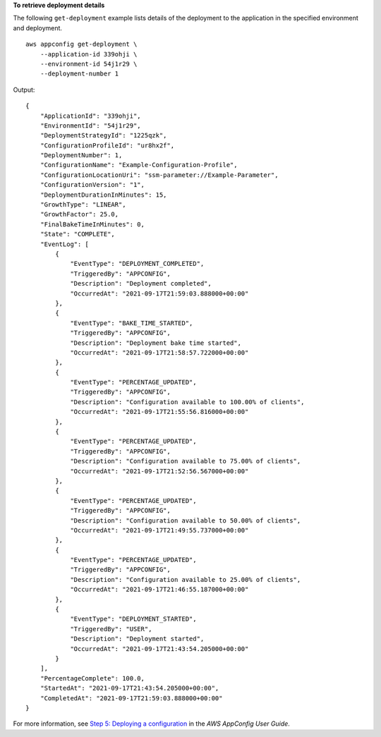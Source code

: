 **To retrieve deployment details**

The following ``get-deployment`` example lists details of the deployment to the application in the specified environment and deployment. ::

    aws appconfig get-deployment \
        --application-id 339ohji \
        --environment-id 54j1r29 \
        --deployment-number 1

Output::

    {
        "ApplicationId": "339ohji",
        "EnvironmentId": "54j1r29",
        "DeploymentStrategyId": "1225qzk",
        "ConfigurationProfileId": "ur8hx2f",
        "DeploymentNumber": 1,
        "ConfigurationName": "Example-Configuration-Profile",
        "ConfigurationLocationUri": "ssm-parameter://Example-Parameter",
        "ConfigurationVersion": "1",
        "DeploymentDurationInMinutes": 15,
        "GrowthType": "LINEAR",
        "GrowthFactor": 25.0,
        "FinalBakeTimeInMinutes": 0,
        "State": "COMPLETE",
        "EventLog": [
            {
                "EventType": "DEPLOYMENT_COMPLETED",
                "TriggeredBy": "APPCONFIG",
                "Description": "Deployment completed",
                "OccurredAt": "2021-09-17T21:59:03.888000+00:00"
            },
            {
                "EventType": "BAKE_TIME_STARTED",
                "TriggeredBy": "APPCONFIG",
                "Description": "Deployment bake time started",
                "OccurredAt": "2021-09-17T21:58:57.722000+00:00"
            },
            {
                "EventType": "PERCENTAGE_UPDATED",
                "TriggeredBy": "APPCONFIG",
                "Description": "Configuration available to 100.00% of clients",
                "OccurredAt": "2021-09-17T21:55:56.816000+00:00"
            },
            {
                "EventType": "PERCENTAGE_UPDATED",
                "TriggeredBy": "APPCONFIG",
                "Description": "Configuration available to 75.00% of clients",
                "OccurredAt": "2021-09-17T21:52:56.567000+00:00"
            },
            {
                "EventType": "PERCENTAGE_UPDATED",
                "TriggeredBy": "APPCONFIG",
                "Description": "Configuration available to 50.00% of clients",
                "OccurredAt": "2021-09-17T21:49:55.737000+00:00"
            },
            {
                "EventType": "PERCENTAGE_UPDATED",
                "TriggeredBy": "APPCONFIG",
                "Description": "Configuration available to 25.00% of clients",
                "OccurredAt": "2021-09-17T21:46:55.187000+00:00"
            },
            {
                "EventType": "DEPLOYMENT_STARTED",
                "TriggeredBy": "USER",
                "Description": "Deployment started",
                "OccurredAt": "2021-09-17T21:43:54.205000+00:00"
            }
        ],
        "PercentageComplete": 100.0,
        "StartedAt": "2021-09-17T21:43:54.205000+00:00",
        "CompletedAt": "2021-09-17T21:59:03.888000+00:00"
    }

For more information, see `Step 5: Deploying a configuration <https://docs.aws.amazon.com/appconfig/latest/userguide/appconfig-deploying.html>`__ in the *AWS AppConfig User Guide*.